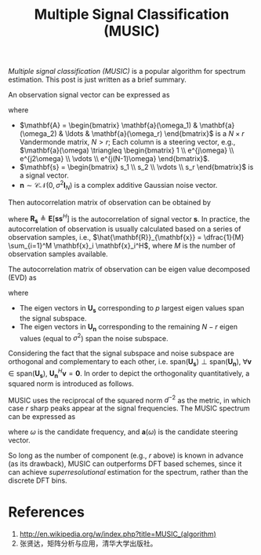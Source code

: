 #+title: Multiple Signal Classification (MUSIC)

/Multiple signal classification (MUSIC)/ is a popular algorithm for spectrum estimation. This post is just written as a brief summary.

An observation signal vector can be expressed as
\begin{align*}
  \mathbf{x} = \mathbf{A} \mathbf{s} + \mathbf{n},
\end{align*}
where
- $\mathbf{A} = \begin{bmatrix} \mathbf{a}(\omega_1) & \mathbf{a}(\omega_2) & \ldots & \mathbf{a}(\omega_r) \end{bmatrix}$ is a $N \times r$ Vandermonde matrix, $N > r$; Each column is a steering vector, e.g., $\mathbf{a}(\omega) \triangleq \begin{bmatrix} 1 \\ e^{j\omega} \\ e^{j2\omega} \\ \vdots \\ e^{j(N-1)\omega} \end{bmatrix}$.
- $\mathbf{s} = \begin{bmatrix} s_1 \\ s_2 \\ \vdots \\ s_r \end{bmatrix}$ is a signal vector.
- $\mathbf{n} \sim \mathcal{CN}(0, \sigma^2\mathbf{I}_N)$ is a complex additive Gaussian noise vector.

Then autocorrelation matrix of observation can be obtained by
\begin{align*}
  \mathbf{R}_{\mathbf{x}} &= \mathbf{E}[ \mathbf{x} \mathbf{x}^H] \\
  &= \mathbf{A} \mathbf{R}_{\mathbf{s}} \mathbf{A}^H + \sigma^2 \mathbf{I}_N,
\end{align*}
where $\mathbf{R}_{\mathbf{s}} \triangleq \mathbf{E}[ \mathbf{s} \mathbf{s}^H]$ is the autocorrelation of signal vector $\mathbf{s}$. In practice, the autocorrelation of observation is usually calculated based on a series of observation samples, i.e., $\hat{\mathbf{R}}_{\mathbf{x}} = \dfrac{1}{M} \sum_{i=1}^M \mathbf{x}_i \mathbf{x}_i^H$, where $M$ is the number of observation samples available.

The autocorrelation matrix of observation can be eigen value decomposed (EVD) as
\begin{align*}
  \mathbf{R}_{\mathbf{x}} &= \begin{bmatrix} \mathbf{U}_{\mathbf{s}} & \mathbf{U}_{\mathbf{n}} \end{bmatrix}
 \begin{bmatrix} \mathbf{\Sigma} & \mathbf{0} \\ \mathbf{0} & \sigma^2 \mathbf{I}_{N-r} \end{bmatrix}
 \begin{bmatrix} \mathbf{U}_{\mathbf{s}}^H \\ \mathbf{U}_{\mathbf{n}}^H \end{bmatrix},
\end{align*}
where
- The eigen vectors in $\mathbf{U}_{\mathbf{s}}$ corresponding to $p$ largest eigen values span the signal subspace.
- The eigen vectors in $\mathbf{U}_{\mathbf{n}}$ corresponding to the remaining $N - r$ eigen values (equal to $\sigma^2$) span the noise subspace.
Considering the fact that the signal subspace and noise subspace are orthogonal and complementary to each other, i.e. $\text{span}(\mathbf{U}_{\mathbf{s}}) \perp \text{span}(\mathbf{U}_{\mathbf{n}})$, $\forall \mathbf{v} \in \text{span}(\mathbf{U}_{\mathbf{s}})$, $\mathbf{U}_{\mathbf{n}}^H \mathbf{v} = \mathbf{0}$. In order to depict the orthogonality quantitatively, a squared norm is introduced as follows.
\begin{align*}
  d^2(\mathbf{v}) &= \| \mathbf{U}_{\mathbf{n}}^H \mathbf{v}\|^2 \\
                  &= \mathbf{v}^H \mathbf{U}_{\mathbf{n}} \mathbf{U}_{\mathbf{n}}^H \mathbf{v} \\
  &= \mathbf{v}^H (\mathbf{I}_N - \mathbf{U}_{\mathbf{s}} \mathbf{U}_{\mathbf{s}}^H) \mathbf{v}
\end{align*}
MUSIC uses the reciprocal of the squared norm $d^{-2}$ as the metric, in which case $r$ sharp peaks appear at the signal frequencies. The MUSIC spectrum can be expressed as
\begin{align*}
  P_{\text{music}}(\omega) &= \frac{1}{d^2(\mathbf{a}(\omega))} \\
&= \frac{1}{\mathbf{a}^H(\omega) \mathbf{U}_{\mathbf{n}} \mathbf{U}_{\mathbf{n}}^H \mathbf{a}(\omega)} \\
& = \frac{1}{\mathbf{a}^H(\omega) (\mathbf{I}_N - \mathbf{U}_{\mathbf{s}} \mathbf{U}_{\mathbf{s}}^H) \mathbf{a}(\omega)},
\end{align*}
where $\omega$ is the candidate frequency, and $\mathbf{a}(\omega)$ is the candidate steering vector.

So long as the number of component (e.g., $r$ above) is known in advance (as its drawback), MUSIC can outperforms DFT based schemes, since it can achieve /superresolutional/ estimation for the spectrum, rather than the discrete DFT bins.


* References
1. http://en.wikipedia.org/w/index.php?title=MUSIC_(algorithm)
2. 张贤达，矩阵分析与应用，清华大学出版社。
